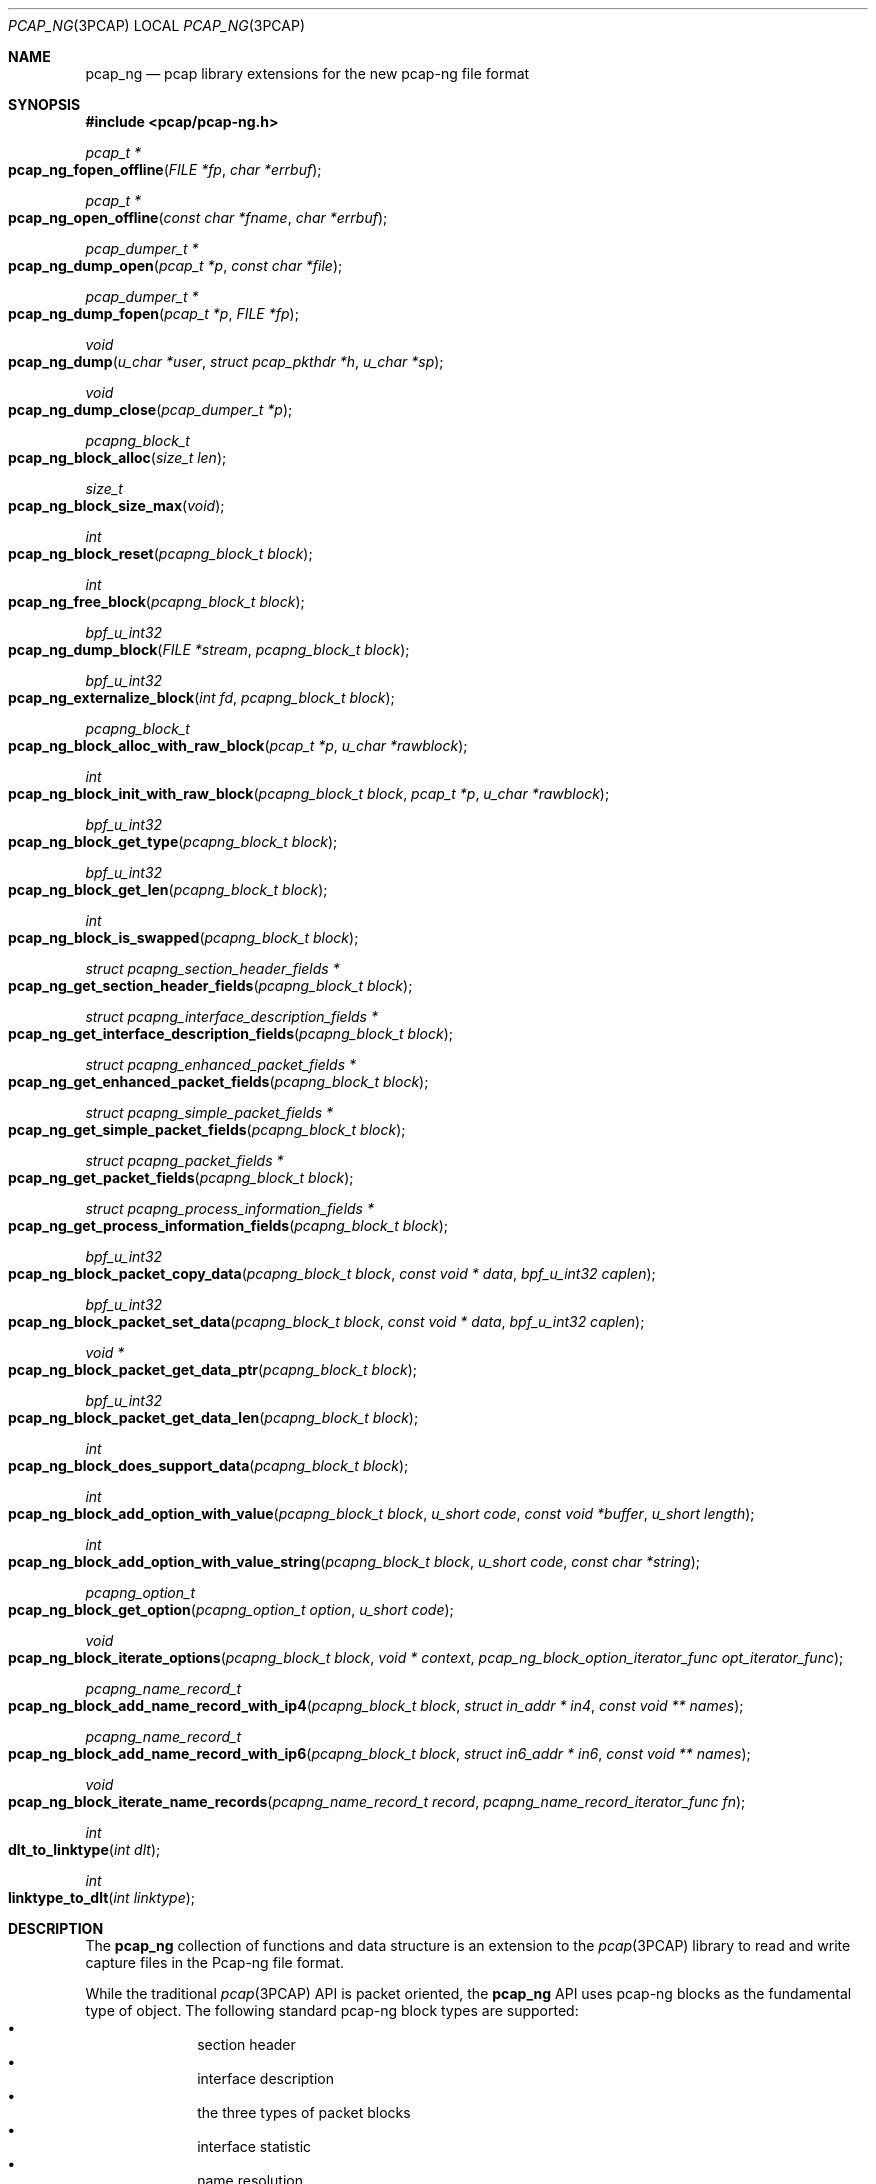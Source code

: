 .\"
.\" Copyright (c) 2012-2013 Apple Inc. All rights reserved.
.\"
.\" @APPLE_LICENSE_HEADER_START@
.\" 
.\" This file contains Original Code and/or Modifications of Original Code
.\" as defined in and that are subject to the Apple Public Source License
.\" Version 2.0 (the 'License'). You may not use this file except in
.\" compliance with the License. Please obtain a copy of the License at
.\" http://www.opensource.apple.com/apsl/ and read it before using this
.\" file.
.\" 
.\" The Original Code and all software distributed under the License are
.\" distributed on an 'AS IS' basis, WITHOUT WARRANTY OF ANY KIND, EITHER
.\" EXPRESS OR IMPLIED, AND APPLE HEREBY DISCLAIMS ALL SUCH WARRANTIES,
.\" INCLUDING WITHOUT LIMITATION, ANY WARRANTIES OF MERCHANTABILITY,
.\" FITNESS FOR A PARTICULAR PURPOSE, QUIET ENJOYMENT OR NON-INFRINGEMENT.
.\" Please see the License for the specific language governing rights and
.\" limitations under the License.
.\" 
.\" @APPLE_LICENSE_HEADER_END@
.Dd 20 March 2013
.Dt PCAP_NG 3PCAP
.Os
.
.Sh NAME
.
.Nm pcap_ng
.Nd pcap library extensions for the new pcap-ng file format
.
.Sh SYNOPSIS
.
.In pcap/pcap-ng.h
.Ft pcap_t *
.Fo pcap_ng_fopen_offline
.Fa "FILE *fp"
.Fa "char *errbuf"
.Fc
.Ft pcap_t *
.Fo pcap_ng_open_offline
.Fa "const char *fname"
.Fa "char *errbuf"
.Fc
.Ft pcap_dumper_t *
.Fo pcap_ng_dump_open
.Fa "pcap_t *p"
.Fa "const char *file"
.Fc
.Ft pcap_dumper_t *
.Fo pcap_ng_dump_fopen
.Fa "pcap_t *p"
.Fa "FILE *fp"
.Fc
.Ft void
.Fo pcap_ng_dump
.Fa "u_char *user"
.Fa "struct pcap_pkthdr *h"
.Fa "u_char *sp"
.Fc
.Ft void
.Fo pcap_ng_dump_close
.Fa "pcap_dumper_t *p"
.Fc
.Ft pcapng_block_t
.Fo pcap_ng_block_alloc
.Fa "size_t len"
.Fc
.Ft size_t
.Fo pcap_ng_block_size_max
.Fa "void"
.Fc
.Ft int
.Fo pcap_ng_block_reset
.Fa "pcapng_block_t block"
.Fc
.Ft int
.Fo pcap_ng_free_block
.Fa "pcapng_block_t block"
.Fc
.Ft bpf_u_int32
.Fo pcap_ng_dump_block
.Fa "FILE *stream"
.Fa "pcapng_block_t block"
.Fc
.Ft bpf_u_int32
.Fo pcap_ng_externalize_block
.Fa "int fd"
.Fa "pcapng_block_t block"
.Fc
.Ft pcapng_block_t
.Fo pcap_ng_block_alloc_with_raw_block
.Fa "pcap_t *p"
.Fa "u_char *rawblock"
.Fc
.Ft int
.Fo pcap_ng_block_init_with_raw_block
.Fa "pcapng_block_t block"
.Fa "pcap_t *p"
.Fa "u_char *rawblock"
.Fc
.Ft bpf_u_int32
.Fo pcap_ng_block_get_type
.Fa "pcapng_block_t block"
.Fc
.Ft bpf_u_int32
.Fo pcap_ng_block_get_len
.Fa "pcapng_block_t block"
.Fc
.Ft int
.Fo pcap_ng_block_is_swapped
.Fa "pcapng_block_t block"
.Fc
.Ft struct pcapng_section_header_fields *
.Fo pcap_ng_get_section_header_fields
.Fa "pcapng_block_t block"
.Fc
.Ft struct pcapng_interface_description_fields *
.Fo pcap_ng_get_interface_description_fields
.Fa "pcapng_block_t block"
.Fc
.Ft struct pcapng_enhanced_packet_fields *
.Fo pcap_ng_get_enhanced_packet_fields
.Fa "pcapng_block_t block"
.Fc
.Ft struct pcapng_simple_packet_fields *
.Fo pcap_ng_get_simple_packet_fields
.Fa "pcapng_block_t block"
.Fc
.Ft struct pcapng_packet_fields *
.Fo pcap_ng_get_packet_fields
.Fa "pcapng_block_t block"
.Fc
.Ft struct pcapng_process_information_fields *
.Fo pcap_ng_get_process_information_fields
.Fa "pcapng_block_t block"
.Fc
.Ft bpf_u_int32
.Fo pcap_ng_block_packet_copy_data
.Fa "pcapng_block_t block"
.Fa "const void * data"
.Fa "bpf_u_int32 caplen"
.Fc
.Ft bpf_u_int32
.Fo pcap_ng_block_packet_set_data
.Fa "pcapng_block_t block"
.Fa "const void * data"
.Fa "bpf_u_int32 caplen"
.Fc
.Ft void *
.Fo pcap_ng_block_packet_get_data_ptr
.Fa "pcapng_block_t block"
.Fc
.Ft bpf_u_int32
.Fo pcap_ng_block_packet_get_data_len
.Fa "pcapng_block_t block"
.Fc
.Ft int
.Fo pcap_ng_block_does_support_data
.Fa "pcapng_block_t block"
.Fc
.Ft int
.Fo pcap_ng_block_add_option_with_value
.Fa "pcapng_block_t block"
.Fa "u_short code"
.Fa "const void *buffer"
.Fa "u_short length"
.Fc
.Ft int
.Fo pcap_ng_block_add_option_with_value_string
.Fa "pcapng_block_t block"
.Fa "u_short code"
.Fa "const char *string"
.Fc
.Ft pcapng_option_t 
.Fo pcap_ng_block_get_option
.Fa "pcapng_option_t option"
.Fa "u_short code"
.Fc
.Ft void
.Fo pcap_ng_block_iterate_options
.Fa "pcapng_block_t block"
.Fa "void * context"
.Fa "pcap_ng_block_option_iterator_func opt_iterator_func"
.Fc
.Ft pcapng_name_record_t
.Fo pcap_ng_block_add_name_record_with_ip4
.Fa "pcapng_block_t block"
.Fa "struct in_addr * in4"
.Fa "const void ** names"
.Fc
.Ft pcapng_name_record_t
.Fo pcap_ng_block_add_name_record_with_ip6
.Fa "pcapng_block_t block"
.Fa "struct in6_addr * in6"
.Fa "const void ** names"
.Fc
.Ft void
.Fo pcap_ng_block_iterate_name_records
.Fa "pcapng_name_record_t record"
.Fa "pcapng_name_record_iterator_func fn"
.Fc
.Ft int
.Fo dlt_to_linktype
.Fa "int dlt"
.Fc
.Ft int
.Fo linktype_to_dlt
.Fa "int linktype"
.Fc
.
.Sh DESCRIPTION
.
The 
.Nm
collection of functions and data structure is an extension to the 
.Xr pcap 3PCAP
library to read and write capture files in the Pcap-ng file 
format. 
.Pp
While the traditional
.Xr pcap 3PCAP
API is packet oriented, the
.Nm
API uses pcap-ng blocks as the fundamental type of object.
The following standard pcap-ng block types are supported:
.Bl -bullet -offset indent -compact
.It
section header
.It
interface description
.It
the three types of packet blocks
.It
interface statistic
.It
name resolution
.El
as well a custom block type for process information.
.Pp
While it's possible to access the raw content of a block, the bulk of the 
API provides accessor functions to facilitate the parsing and the creation of 
blocks and options.
.Pp
The purpose of this API is to provide sequential access to capture files using the
Pcap-ng file format and it does not offer any facility for random access or 
direct edition of pcan-ng file (no addition, removal or modification of pcap-ng blocks 
that are present in a capture file).
.
.Ss "Opening a pcap-ng file"
.
To open a handle for a pcap-ng capture file from which to read pcap-ng 
blocks use either 
.Fn pcap_ng_fopen_offline
or 
.Fn pcap_ng_open_offline .
As these functions return a NULL value if the file is not in the pcap-ng 
format, one should then try opening the file using 
.Fn pcap_fopen_offline 3PCAP
or
.Fn pcap_open_offline 3PCAP .
.Pp
To open a new pcap-ng capture file to save pcap-ng blocks use either 
.Fn pcap_ng_dump_open
or 
.Fn pcap_ng_dump_fopen .
.Pp
The above functions return a 
.Vt pcap_t
that may be used with most of the 
.Xr pcap 3PCAP
functions that accept a capture handle. 
.Pp
When used with a 
.Vt pcap_t
handle of file in the pcap-ng format,
.Fn pcap_datalink 3PCAP
return the pseudo data link type
.Vt DLT_PCAPNG
as a pcap-ng file may contain packets with different data link type.
.Pp
Call 
.Fn pcap_ng_dump_close
to close the handle of a pcap-ng file.
.
.Ss "Reading pcap-ng blocks"
.
To read blocks from a pcap-ng file opened by 
.Fn pcap_ng_fopen_offline
or 
.Fn pcap_ng_open_offline
simply call the traditional functions 
.Fn pcap_dispatch
or 
.Fn pcap_loop
or
.Fn pcap_next
or
.Fn pcap_next_ex .
The difference is that instead of getting a pointer to a packet, the function or
the callback gets a buffer to a raw pcap-ng block.
.Pp
The raw pcap-ng may be parsed manually or it may be passed to the function 
.Fn pcap_ng_create_with_raw_block
to create an internalized representation of the block and used with other 
.Nm
accessor functions.
.
.Ss "Writing pcap-ng blocks"
.
The function 
.Fn pcap_ng_dump_block
takes a 
.Vt pcapng_block_t
object, and writes it to the capture file in the pcap-ng file format.
.
.Ss "Creating a pcap-ng block internalized object"
.
Internalized pcap-ng block objects are represented by the opaque data type 
.Vt pcapng_block_t
and accessor functions may be used to read and write the content of a 
.Vt pcapng_block_t
object (header and options). A 
.Vt pcapng_block_t 
object may be re-used to mimimize memory allocations.
.Pp
The function 
.Fn pcap_ng_block_alloc
allocates a
.Vt pcapng_block_t
object to hold an pcap-ng block data structure.
This allocate a work buffer to hold the raw data block content 
so the given size should be large enough to hold the largest expected 
raw block size.
.Pp
If the size given to
.Fn pcap_ng_block_alloc
is greater than the value returned by
.Fn pcap_ng_block_size_max
then the allocation fails and
.Fn pcap_ng_block_alloc
returns NULL.
.Pp
To reuse an existing internalized
.Vt pcapng_block_t
object, use the function 
.Fn pcap_ng_block_reset
as it is more efficient to reuse than to allocate a new data structure 
of each pcap-ng block being read or written.
.Pp
The function
.Fn pcap_ng_free_block
deletes the memory used by the
.Vt pcapng_block_t
object.
.Pp
The function 
.Fn pcap_ng_block_init_with_raw_block
parses a raw pcap-ng block buffer into an internalized form using 
an existing 
.Vt pcapng_block_t
object. This is typically used when reading from a 
pcap-ng capture file.
.Pp
The function
.Fn pcap_ng_block_alloc_with_raw_block
creates a 
.Vt pcapng_block_t
object from a raw pcap-ng buffer buffer. 
.
.Ss "Getting information about a pcap-ng block"
.
The function 
.Fn pcap_ng_block_get_type
returns the type of a 
.Vt pcapng_block_t
object.
.Pp
The function 
.Fn pcap_ng_block_is_swapped
returns the byte order of a 
.Vt pcapng_block_t
object. This is useful when reading pcap-ng blocks and options from a 
pcap-ng capture file. This actually reflects the byte order magic of the 
section header block.
.Pp
The function 
.Fn pcap_ng_block_get_len
returns the length of the externalized form of a 
.Vt pcapng_block_t
object.
.Pp
The following functions return the fixed header size corresponding to the 
supported block types:
.Bl -bullet -offset indent -compact
.It
.Fn pcapng_section_header_fields
.It
.Fn pcapng_interface_description_fields
.It
.Fn pcapng_enhanced_packet_fields
.It
.Fn pcapng_simple_packet_fields
.It
.Fn pcapng_packet_fields
.It
.Fn pcapng_process_information_fields
.El
.
.Ss "Accessing the data of packet blocks"
.
The same functions may be used to access the data portion of the three 
types of packet blocks:
.Bl -item -offset indent -compact
.It
enhanced packet block
.It
simple packet block
.It
packet block
.El
.Pp
The function 
.Fn pcap_ng_block_packet_copy_data
copies the content of the passed data buffer into the 
.Vt pcapng_block_t
packet object. This may involve memory allocation to hold the data. 
.Pp
The function 
.Nm pcap_ng_block_packet_set_data
uses the passed data buffer as a pointer reference to an external 
buffer. Using 
.Fn pcap_ng_block_packet_set_data
is more efficient than 
.Fn pcap_ng_block_packet_copy_data
as this does not involve data movement or memory allocation, 
but the caller must make sure the passed data buffer is kept intact for 
the lifetime of the 
.Vt pcapng_block_t
packet object.
.Pp
The function 
.Fn pcap_ng_block_delete_data
empties the 
.Vt pcapng_block_t
packet object from any data so its length becomes zero.
.Pp
The function 
.Fn pcap_ng_block_packet_get_data_ptr
returns a pointer on the beginning of the data portion of the 
.Vt pcapng_block_t
packet object.
.Pp
The function 
.Fn pcap_ng_block_packet_get_data_len
returns the length of the data referred to by the 
.Vt pcapng_block_t
packet object.
.Pp
The function 
.Fn pcap_ng_block_does_support_data
returns a non-zero value when the passed
.Vt pcapng_block_t
in a pcap-ng packet block.
.
.Ss "Accessing pcap-ng options"
.
To add an option to a 
.Vt pcapng_block_t
packet object use the function 
.Fn pcap_ng_block_add_option_with_value .
.Pp
When the option value is a null terminated string, one may use the 
function 
.Fn pcap_ng_block_add_option_with_string
that includes the terminating null byte in the option value.
.Pp
To get a single option value one may use the function 
.Fn pcap_ng_block_get_option
when an option may appear at most once in a pcap-ng block.
.Pp
The function 
.sFn pcap_ng_block_iterate_options
walks the list of options 
.Vt pcapng_block_t
and calls the given callback function of each option.
.
.Ss "Keeping track of interface information"
.
.Nm
provides utility functions to help keep track of 
interface information associated with a 
.Vt pcap_t 
handle using the data structure 
.Vt struct pcap_if_info .
The interface IDs being specific to a given section, the list 
of interface information should be cleared whenever a new section is being 
processed.
.Pp
The function
.Fn pcap_add_if_info
add an interface information. The interface ID is assigned sequentially so
the corresponding interface block needs to be written to the save file
to avoid reference to missing interfaces caused by filtering.
.Pp
The function
.Fn pcap_find_if_info_by_name
returns the
.Vt struct pcap_if_info 
that matches the given name.
.Pp
The function
.Fn pcap_find_if_info_by_id
returns the
.Vt struct pcap_if_info 
that matches the given interface id.
.Pp
The function
.Fn pcap_free_if_info
frees
.Vt struct pcap_if_info 
and removes it from the pcap_t handle. Removing a single
.Vt struct pcap_if_info 
is not a common usage.
.Pp
The function 
.Fn pcap_clear_if_infos
removes all the 
.Vt struct pcap_if_info 
structures from a 
.Vt pcap_t *
handle. This is useful when processing a new section header block as the 
interface IDs are valid with a section.
.Pp
Use the function
.Fn pcap_ng_init_section_info
to reinitialize the section specific data like interface information and 
process information. This should be used when adding a new section 
header. This is also useful when saving to a new packet capture files, 
for example when "rotating" files.
.
.Ss "Keeping track of process information"
.
.Nm
provide utility functions to help keep track of 
process information associated with a 
.Vt pcap_t 
handle using the data structure 
.Vt struct pcap_proc_info .
The process information indexes being specific to a given section, 
the list of process information should be cleared whenever a new section 
is being processed.
.Pp
The function
.Fn pcap_add_proc_info
adds a process information.
.Pp
The function
.Fn pcap_find_proc_info
returns the
.Vt struct pcap_proc_info 
that matches the given process name and ID.
.Pp
The function
.Fn pcap_find_proc_info_by_index
returns the
.Vt struct pcap_proc_info 
that matches the given process information index.
.Pp
The function
.Fn pcap_free_proc_info
frees
.Vt struct pcap_proc_info 
and removes it from the pcap_t handle. Removing a single
.Vt struct pcap_proc_info 
is not a common usage.
.Pp
The function 
.Fn pcap_clear_proc_infos
removes all the 
.Vt struct pcap_proc_info 
structures from a 
.Vt pcap_t *
handle. This is useful when processing a new section header block as the 
process information indexes are valid within a section.
.
.Ss "Handling special pktap and iptap interfaces"
.
.Pp
The function 
.Fn pcap_setup_pktap_interface
creates a cloned pktap or iptap interface to be used as a capture device.
.Pp
The function 
.Fn pcap_cleanup_pktap_interface
destroys a cloned pktap or iptap interface that was used as a capture device.
.
.Ss "Dumping packet with ptkap header"
.
The function
.Fn pcap_ng_dump_pktap
saves a packet with a
.Vt struct pcap_pkthdr
header as a pcap-ng enhanced data block. It handles the packet metadata
information from the
.Vt struct pcap_pkthdr
and creates process information blocks and interface information blocks as
needed. It returns 1 if the packet passes the filter, 0 otherwise.
.
The function
.Fn pcap_ng_dump_pktap_comment
saves a packet like
.Fn pcap_ng_dump_pktap
with the addition of a comment string parameter that is added
to the pcap-ng enhanced data block.
.
.Sh SEE ALSO
.
.Xr pcap_dump_open 3PCAP ,
.Xr pcap_dump_fopen 3PCAP ,
.Xr pcap_dump 3PCAP ,
.Xr pcap_dump_close 3PCAP ,
.Xr tcpdump 1
.Pp
.Pa http://www.winpcap.org/ntar/draft/PCAP-DumpFileFormat.html
.Pa http://wiki.wireshark.org/Development/PcapNg
